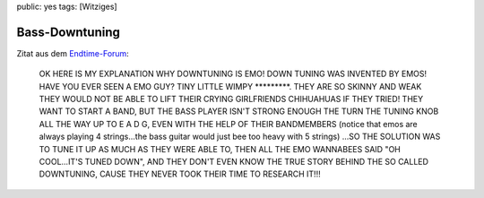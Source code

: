 public: yes
tags: [Witziges]

Bass-Downtuning
===============

Zitat aus dem
`Endtime-Forum <http://www.nordicfest.no/forum/viewtopic.php?p=341042#341042>`_:

    OK HERE IS MY EXPLANATION WHY DOWNTUNING IS EMO! DOWN TUNING WAS
    INVENTED BY EMOS! HAVE YOU EVER SEEN A EMO GUY? TINY LITTLE WIMPY
    \*\*\*\*\*\*\*\*\*. THEY ARE SO SKINNY AND WEAK THEY WOULD NOT BE
    ABLE TO LIFT THEIR CRYING GIRLFRIENDS CHIHUAHUAS IF THEY TRIED! THEY
    WANT TO START A BAND, BUT THE BASS PLAYER ISN'T STRONG ENOUGH THE
    TURN THE TUNING KNOB ALL THE WAY UP TO E A D G, EVEN WITH THE HELP
    OF THEIR BANDMEMBERS (notice that emos are always playing 4
    strings...the bass guitar would just bee too heavy with 5 strings)
    ...SO THE SOLUTION WAS TO TUNE IT UP AS MUCH AS THEY WERE ABLE TO,
    THEN ALL THE EMO WANNABEES SAID "OH COOL...IT'S TUNED DOWN", AND
    THEY DON'T EVEN KNOW THE TRUE STORY BEHIND THE SO CALLED DOWNTUNING,
    CAUSE THEY NEVER TOOK THEIR TIME TO RESEARCH IT!!!

